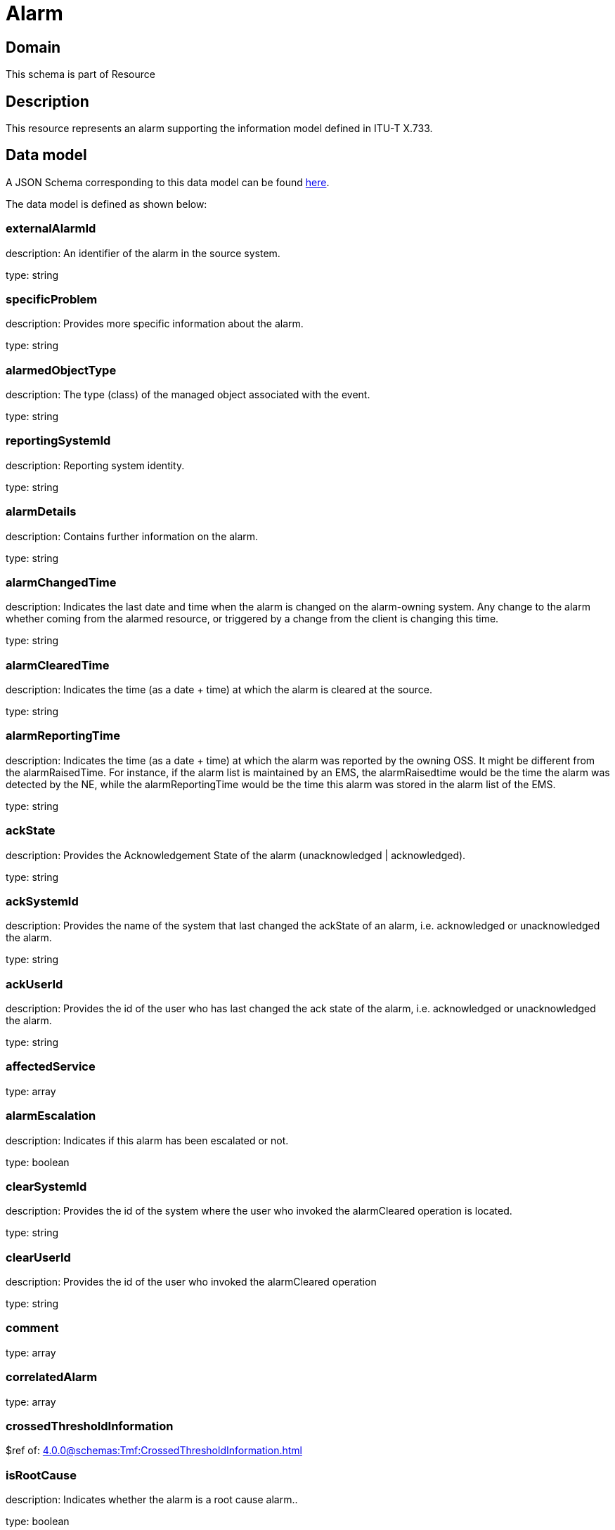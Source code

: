 = Alarm

[#domain]
== Domain

This schema is part of Resource

[#description]
== Description

This resource represents an alarm supporting the information model defined in ITU-T X.733.


[#data_model]
== Data model

A JSON Schema corresponding to this data model can be found https://tmforum.org[here].

The data model is defined as shown below:


=== externalAlarmId
description: An identifier of the alarm in the source system.

type: string


=== specificProblem
description: Provides more specific information about the alarm.

type: string


=== alarmedObjectType
description: The type (class) of the managed object associated with the event.

type: string


=== reportingSystemId
description: Reporting system identity.

type: string


=== alarmDetails
description: Contains further information on the alarm.

type: string


=== alarmChangedTime
description: Indicates the last date and time when the alarm is changed on the alarm-owning system. Any change to the alarm whether coming from the alarmed resource, or triggered by a change from the client is changing this time.

type: string


=== alarmClearedTime
description: Indicates the time (as a date + time) at which the alarm is cleared at the source. 

type: string


=== alarmReportingTime
description: Indicates the time (as a date + time) at which the alarm was reported by the owning OSS. It might be different from the alarmRaisedTime. For instance, if the alarm list is maintained by an EMS, the alarmRaisedtime would be the time the alarm
  was detected by the NE, while the alarmReportingTime would be the time this alarm was stored in the alarm list of the EMS.

type: string


=== ackState
description: Provides the Acknowledgement State of the alarm (unacknowledged | acknowledged).

type: string


=== ackSystemId
description: Provides the name of the system that last changed the ackState of an alarm, i.e. acknowledged or unacknowledged the alarm.

type: string


=== ackUserId
description: Provides the id of the user who has last changed the ack state of the alarm, i.e. acknowledged or unacknowledged the alarm.

type: string


=== affectedService
type: array


=== alarmEscalation
description: Indicates if this alarm has been escalated or not. 

type: boolean


=== clearSystemId
description: Provides the id of the system where the user who invoked the alarmCleared operation is located. 

type: string


=== clearUserId
description: Provides the id of the user who invoked the alarmCleared operation

type: string


=== comment
type: array


=== correlatedAlarm
type: array


=== crossedThresholdInformation
$ref of: xref:4.0.0@schemas:Tmf:CrossedThresholdInformation.adoc[]


=== isRootCause
description: Indicates whether the alarm is a root cause alarm.. 

type: boolean


=== parentAlarm
type: array


=== plannedOutageIndicator
description: Indicates that the Managed Object (related to this alarm) is in planned outage (in planned maintenance, or out-of-service). 

type: string


=== proposedRepairedActions
description: Indicates proposed repair actions, if known to the system emitting the alarm.

type: string


=== serviceAffecting
description: Indicates whether the alarm affects service or not.

type: boolean


=== place
type: array


= All Of 

